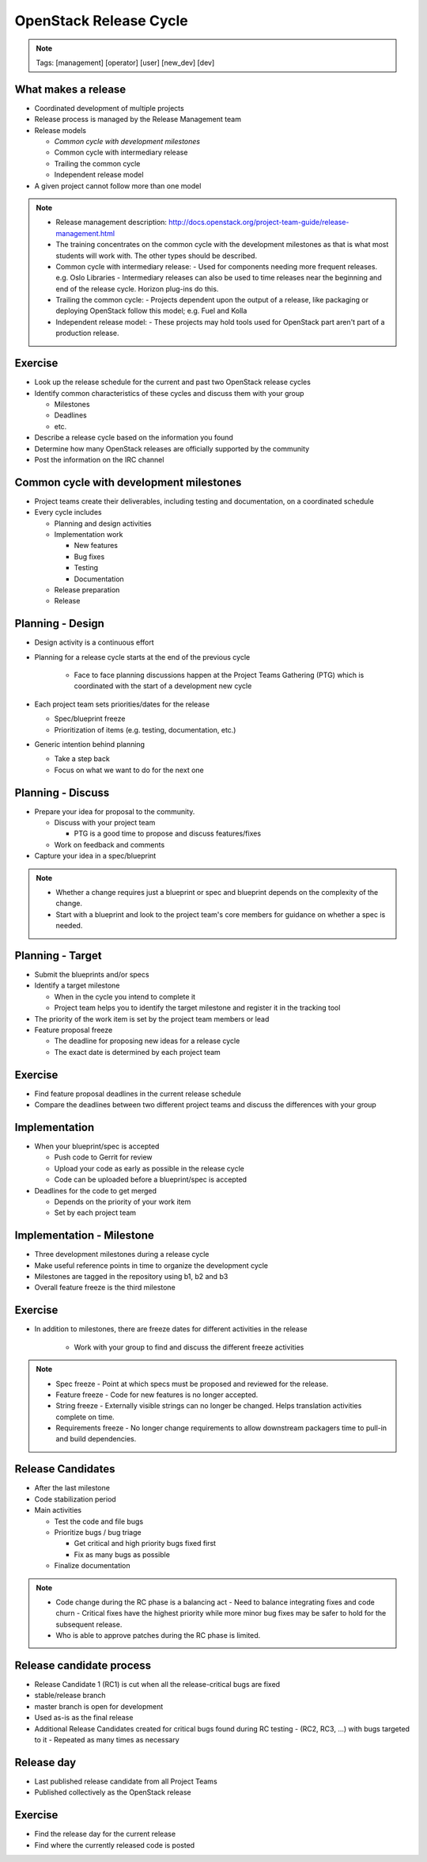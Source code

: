 =======================
OpenStack Release Cycle
=======================

.. image:: ./_assets/os_background.png
   :class: fill
   :width: 100%

.. note::
   Tags: [management] [operator] [user] [new_dev] [dev]

What makes a release
====================

- Coordinated development of multiple projects
- Release process is managed by the Release Management team
- Release models

  - *Common cycle with development milestones*
  - Common cycle with intermediary release
  - Trailing the common cycle
  - Independent release model

- A given project cannot follow more than one model

.. note::

  - Release management description:
    http://docs.openstack.org/project-team-guide/release-management.html
  - The training concentrates on the common cycle with the development
    milestones as that is what most students will work with. The other types
    should be described.
  - Common cycle with intermediary release:
    - Used for components needing more frequent releases. e.g. Oslo Libraries
    - Intermediary releases can also be used to time releases near the
    beginning and end of the release cycle. Horizon plug-ins do this.
  - Trailing the common cycle:
    - Projects dependent upon the output of a release, like packaging or
    deploying OpenStack follow this model; e.g. Fuel and Kolla
  - Independent release model:
    - These projects may hold tools used for OpenStack part aren't part of a
    production release.

Exercise
========

- Look up the release schedule for the current and past two OpenStack
  release cycles
- Identify common characteristics of these cycles and discuss them with
  your group

  - Milestones
  - Deadlines
  - etc.

- Describe a release cycle based on the information you found
- Determine how many OpenStack releases are officially supported
  by the community
- Post the information on the IRC channel


Common cycle with development milestones
========================================

- Project teams create their deliverables, including testing and
  documentation, on a coordinated schedule
- Every cycle includes

  - Planning and design activities
  - Implementation work

    - New features
    - Bug fixes
    - Testing
    - Documentation

  - Release preparation
  - Release

Planning - Design
=================

- Design activity is a continuous effort
- Planning for a release cycle starts at the end of the previous cycle

   - Face to face planning discussions happen at the Project Teams Gathering
     (PTG) which is coordinated with the start of a development new cycle

- Each project team sets priorities/dates for the release

  - Spec/blueprint freeze
  - Prioritization of items (e.g. testing, documentation, etc.)

- Generic intention behind planning

  - Take a step back
  - Focus on what we want to do for the next one

Planning - Discuss
==================

- Prepare your idea for proposal to the community.

  - Discuss with your project team

    - PTG is a good time to propose and discuss features/fixes

  - Work on feedback and comments

- Capture your idea in a spec/blueprint

.. note::

  - Whether a change requires just a blueprint or spec and blueprint
    depends on the complexity of the change.
  - Start with a blueprint and look to the project team's core members
    for guidance on whether a spec is needed.

Planning - Target
=================

- Submit the blueprints and/or specs
- Identify a target milestone

  - When in the cycle you intend to complete it
  - Project team helps you to identify the target milestone and register it
    in the tracking tool

- The priority of the work item is set by the project team members or lead
- Feature proposal freeze

  - The deadline for proposing new ideas for a release cycle
  - The exact date is determined by each project team

Exercise
========

- Find feature proposal deadlines in the current release schedule
- Compare the deadlines between two different project teams and discuss the
  differences with your group

Implementation
==============

- When your blueprint/spec is accepted

  - Push code to Gerrit for review
  - Upload your code as early as possible in the release cycle
  - Code can be uploaded before a blueprint/spec is accepted

- Deadlines for the code to get merged

  - Depends on the priority of your work item
  - Set by each project team

Implementation - Milestone
==========================

- Three development milestones during a release cycle
- Make useful reference points in time to organize the development cycle
- Milestones are tagged in the repository using b1, b2 and b3
- Overall feature freeze is the third milestone

Exercise
========

- In addition to milestones, there are freeze dates for different activities
  in the release

    - Work with your group to find and discuss the different freeze activities

.. note::

  - Spec freeze
    - Point at which specs must be proposed and reviewed for the release.
  - Feature freeze
    - Code for new features is no longer accepted.
  - String freeze
    - Externally visible strings can no longer be changed. Helps translation
    activities complete on time.
  - Requirements freeze
    - No longer change requirements to allow downstream packagers time to
    pull-in and build dependencies.

Release Candidates
==================

- After the last milestone
- Code stabilization period
- Main activities

  - Test the code and file bugs
  - Prioritize bugs / bug triage

    - Get critical and high priority bugs fixed first
    - Fix as many bugs as possible

  - Finalize documentation

.. note::

  - Code change during the RC phase is a balancing act
    - Need to balance integrating fixes and code churn
    - Critical fixes have the highest priority while more minor bug fixes may
    be safer to hold for the subsequent release.
  - Who is able to approve patches during the RC phase is limited.

Release candidate process
=========================

- Release Candidate 1 (RC1) is cut when all the release-critical bugs are fixed
- stable/release branch
- master branch is open for development
- Used as-is as the final release
- Additional Release Candidates created for critical bugs found during
  RC testing
  - (RC2, RC3, ...) with bugs targeted to it
  - Repeated as many times as necessary

Release day
===========

- Last published release candidate from all Project Teams
- Published collectively as the OpenStack release

Exercise
========

- Find the release day for the current release
- Find where the currently released code is posted


